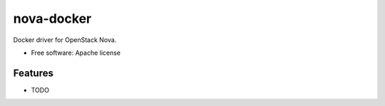 ===============================
nova-docker
===============================

Docker driver for OpenStack Nova.

* Free software: Apache license

Features
--------

* TODO
